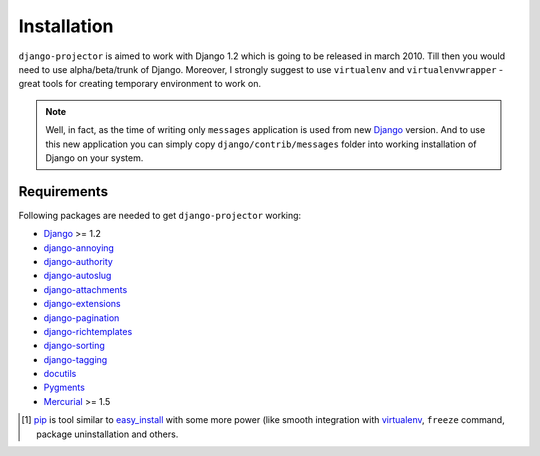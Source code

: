 .. _installation:

Installation
============

``django-projector`` is aimed to work with Django 1.2 which is going to be
released in march 2010. Till then you would need to use alpha/beta/trunk of
Django. Moreover, I strongly suggest to use ``virtualenv`` and
``virtualenvwrapper`` - great tools for creating temporary environment to work
on.

.. note::
    Well, in fact, as the time of writing only ``messages`` application is
    used from new Django_ version. And to use this new application you can
    simply copy ``django/contrib/messages`` folder into working installation
    of Django on your system.

Requirements
------------

Following packages are needed to get ``django-projector`` working:

- `Django`_ >= 1.2
- `django-annoying`_
- `django-authority`_
- `django-autoslug`_
- `django-attachments`_
- `django-extensions`_
- `django-pagination`_
- `django-richtemplates`_
- `django-sorting`_
- `django-tagging`_
- `docutils`_
- `Pygments`_
- `Mercurial`_ >= 1.5


.. [1] `pip <http://pip.openplans.org/>`_ is tool similar to `easy_install
    <http://pypi.python.org/pypi/setuptools>`_ with some more power (like smooth
    integration with `virtualenv <http://virtualenv.openplans.org/>`_, ``freeze``
    command, package uninstallation and others.

.. _django: http://www.djangoproject.com
.. _django-annoying: http://bitbucket.org/offline/django-annoying/
.. _django-authority: http://bitbucket.org/jezdez/django-authority/
.. _django-autoslug: http://bitbucket.org/neithere/django-autoslug/
.. _django-attachments: http://github.com/bartTC/django-attachments 
.. _django-extensions: http://code.google.com/p/django-command-extensions/
.. _django-pagination: http://code.google.com/p/django-pagination/
.. _django-richtemplates: http://bitbucket.org/lukaszb/richtemplates/
.. _django-sorting: http://github.com/directeur/django-sorting
.. _django-tagging: http://code.google.com/p/django-tagging/
.. _docutils: http://docutils.sourceforge.net/
.. _pygments: http://pygments.org/
.. _mercurial: http://mercurial.selenic.com/
